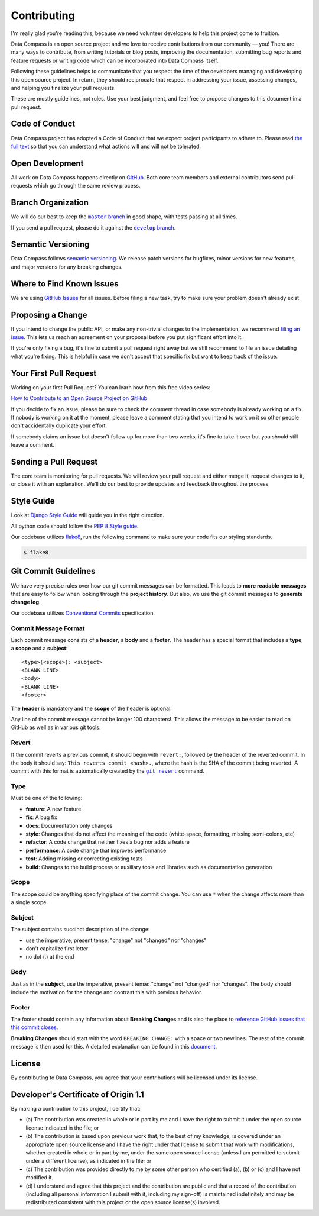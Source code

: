 Contributing
============

I'm really glad you're reading this, because we need volunteer
developers to help this project come to fruition.

Data Compass is an open source project and we love to receive
contributions from our community — you! There are many ways to
contribute, from writing tutorials or blog posts, improving the
documentation, submitting bug reports and feature requests or writing
code which can be incorporated into Data Compass itself.

Following these guidelines helps to communicate that you respect the
time of the developers managing and developing this open source project.
In return, they should reciprocate that respect in addressing your
issue, assessing changes, and helping you finalize your pull requests.

These are mostly guidelines, not rules. Use your best judgment, and feel
free to propose changes to this document in a pull request.

Code of Conduct
---------------

Data Compass project has adopted a Code of Conduct that we expect
project participants to adhere to. Please read `the full text`_ so that
you can understand what actions will and will not be tolerated.

Open Development
----------------

All work on Data Compass happens directly on `GitHub`_. Both core team
members and external contributors send pull requests which go through
the same review process.

Branch Organization
-------------------

We will do our best to keep the |master branch|_ in good shape, with
tests passing at all times.

If you send a pull request, please do it against the |develop branch|_.

Semantic Versioning
-------------------

Data Compass follows `semantic versioning`_. We release patch versions
for bugfixes, minor versions for new features, and major versions for
any breaking changes.

Where to Find Known Issues
--------------------------

We are using `GitHub Issues`_ for all issues. Before filing a new task,
try to make sure your problem doesn't already exist.

Proposing a Change
------------------

If you intend to change the public API, or make any non-trivial changes
to the implementation, we recommend `filing an issue`_. This lets us
reach an agreement on your proposal before you put significant effort
into it.

If you're only fixing a bug, it's fine to submit a pull request right
away but we still recommend to file an issue detailing what you're
fixing. This is helpful in case we don't accept that specific fix but
want to keep track of the issue.

Your First Pull Request
-----------------------

Working on your first Pull Request? You can learn how from this free
video series:

`How to Contribute to an Open Source Project on GitHub`_

If you decide to fix an issue, please be sure to check the comment
thread in case somebody is already working on a fix. If nobody is
working on it at the moment, please leave a comment stating that you
intend to work on it so other people don't accidentally duplicate your
effort.

If somebody claims an issue but doesn't follow up for more than two
weeks, it's fine to take it over but you should still leave a comment.

Sending a Pull Request
----------------------

The core team is monitoring for pull requests. We will review your pull
request and either merge it, request changes to it, or close it with an
explanation. We'll do our best to provide updates and feedback
throughout the process.

Style Guide
-----------

Look at `Django Style Guide`_ will guide you in the right direction.

All python code should follow the `PEP 8 Style guide`_.

Our codebase utilizes `flake8`_, run the following command to make sure
your code fits our styling standards.

.. code:: sh

   $ flake8

Git Commit Guidelines
---------------------

We have very precise rules over how our git commit messages can be
formatted. This leads to **more readable messages** that are easy to
follow when looking through the **project history**. But also, we use
the git commit messages to **generate change log**.

Our codebase utilizes `Conventional Commits`_ specification.

Commit Message Format
~~~~~~~~~~~~~~~~~~~~~

Each commit message consists of a **header**, a **body** and a
**footer**. The header has a special format that includes a **type**, a
**scope** and a **subject**:

::

   <type>(<scope>): <subject>
   <BLANK LINE>
   <body>
   <BLANK LINE>
   <footer>

The **header** is mandatory and the **scope** of the header is optional.

Any line of the commit message cannot be longer 100 characters!. This
allows the message to be easier to read on GitHub as well as in various
git tools.

Revert
~~~~~~

If the commit reverts a previous commit, it should begin with
``revert:``, followed by the header of the reverted commit. In the body
it should say: ``This reverts commit <hash>.``, where the hash is the
SHA of the commit being reverted. A commit with this format is
automatically created by the |git revert|_ command.

Type
~~~~

Must be one of the following:

-  **feature**: A new feature
-  **fix**: A bug fix
-  **docs**: Documentation only changes
-  **style**: Changes that do not affect the meaning of the code
   (white-space, formatting, missing semi-colons, etc)
-  **refactor**: A code change that neither fixes a bug nor adds a
   feature
-  **performance**: A code change that improves performance
-  **test**: Adding missing or correcting existing tests
-  **build**: Changes to the build process or auxiliary tools and
   libraries such as documentation generation

Scope
~~~~~

The scope could be anything specifying place of the commit change. You
can use ``*`` when the change affects more than a single scope.

Subject
~~~~~~~

The subject contains succinct description of the change:

-  use the imperative, present tense: "change" not "changed" nor
   "changes"
-  don't capitalize first letter
-  no dot (.) at the end

Body
~~~~

Just as in the **subject**, use the imperative, present tense: "change"
not "changed" nor "changes". The body should include the motivation for
the change and contrast this with previous behavior.

Footer
~~~~~~

The footer should contain any information about **Breaking Changes** and
is also the place to `reference GitHub issues that this commit closes`_.

**Breaking Changes** should start with the word ``BREAKING CHANGE:``
with a space or two newlines. The rest of the commit message is then
used for this. A detailed explanation can be found in this `document`_.

License
-------

By contributing to Data Compass, you agree that your contributions will
be licensed under its license.

.. _developers-certificate-of-origin-11:

Developer's Certificate of Origin 1.1
-------------------------------------

By making a contribution to this project, I certify that:

-  (a) The contribution was created in whole or in part by me and I have
   the right to submit it under the open source license indicated in the
   file; or

-  (b) The contribution is based upon previous work that, to the best of
   my knowledge, is covered under an appropriate open source license and
   I have the right under that license to submit that work with
   modifications, whether created in whole or in part by me, under the
   same open source license (unless I am permitted to submit under a
   different license), as indicated in the file; or

-  (c) The contribution was provided directly to me by some other person
   who certified (a), (b) or (c) and I have not modified it.

-  (d) I understand and agree that this project and the contribution are
   public and that a record of the contribution (including all personal
   information I submit with it, including my sign-off) is maintained
   indefinitely and may be redistributed consistent with this project or
   the open source license(s) involved.

.. _the full text: https://github.com/IREXorg/data-compass/blob/develop/CODE_OF_CONDUCT.md
.. _GitHub: https://github.com/IREXorg/data-compass

.. |master branch| replace:: ``master`` branch
.. _master branch: https://github.com/IREXorg/data-compass/tree/master

.. |develop branch| replace:: ``develop`` branch
.. _develop branch: https://github.com/IREXorg/data-compass/tree/develop

.. _semantic versioning: http://semver.org/
.. _GitHub Issues: https://github.com/IREXorg/data-compass/issues
.. _filing an issue: https://github.com/IREXorg/data-compass/issues/new
.. _How to Contribute to an Open Source Project on GitHub: https://egghead.io/series/how-to-contribute-to-an-open-source-project-on-github
.. _Django Style Guide: https://docs.djangoproject.com/en/dev/internals/contributing/writing-code/coding-style/
.. _PEP 8 Style guide: https://www.python.org/dev/peps/pep-0008/
.. _flake8: https://pypi.org/project/flake8/
.. _Conventional Commits: https://www.conventionalcommits.org/

.. |git revert| replace:: ``git revert``
.. _git revert: https://git-scm.com/docs/git-revert

.. _reference GitHub issues that this commit closes: https://help.github.com/articles/closing-issues-using-keywords/
.. _document: #commit-message-format
